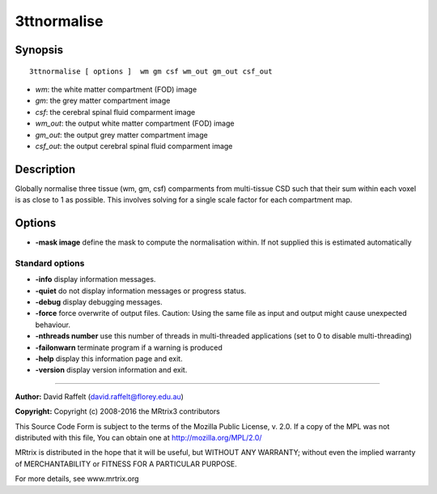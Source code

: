.. _3ttnormalise:

3ttnormalise
===========

Synopsis
--------

::

    3ttnormalise [ options ]  wm gm csf wm_out gm_out csf_out

-  *wm*: the white matter compartment (FOD) image
-  *gm*: the grey matter compartment image
-  *csf*: the cerebral spinal fluid comparment image
-  *wm_out*: the output white matter compartment (FOD) image
-  *gm_out*: the output grey matter compartment image
-  *csf_out*: the output cerebral spinal fluid comparment image

Description
-----------

Globally normalise three tissue (wm, gm, csf) comparments from multi-tissue CSD such that their sum within each voxel is as close to 1 as possible. This involves solving for a single scale factor for each compartment map.

Options
-------

-  **-mask image** define the mask to compute the normalisation within. If not supplied this is estimated automatically

Standard options
^^^^^^^^^^^^^^^^

-  **-info** display information messages.

-  **-quiet** do not display information messages or progress status.

-  **-debug** display debugging messages.

-  **-force** force overwrite of output files. Caution: Using the same file as input and output might cause unexpected behaviour.

-  **-nthreads number** use this number of threads in multi-threaded applications (set to 0 to disable multi-threading)

-  **-failonwarn** terminate program if a warning is produced

-  **-help** display this information page and exit.

-  **-version** display version information and exit.

--------------



**Author:** David Raffelt (david.raffelt@florey.edu.au)

**Copyright:** Copyright (c) 2008-2016 the MRtrix3 contributors

This Source Code Form is subject to the terms of the Mozilla Public License, v. 2.0. If a copy of the MPL was not distributed with this file, You can obtain one at http://mozilla.org/MPL/2.0/

MRtrix is distributed in the hope that it will be useful, but WITHOUT ANY WARRANTY; without even the implied warranty of MERCHANTABILITY or FITNESS FOR A PARTICULAR PURPOSE.

For more details, see www.mrtrix.org

